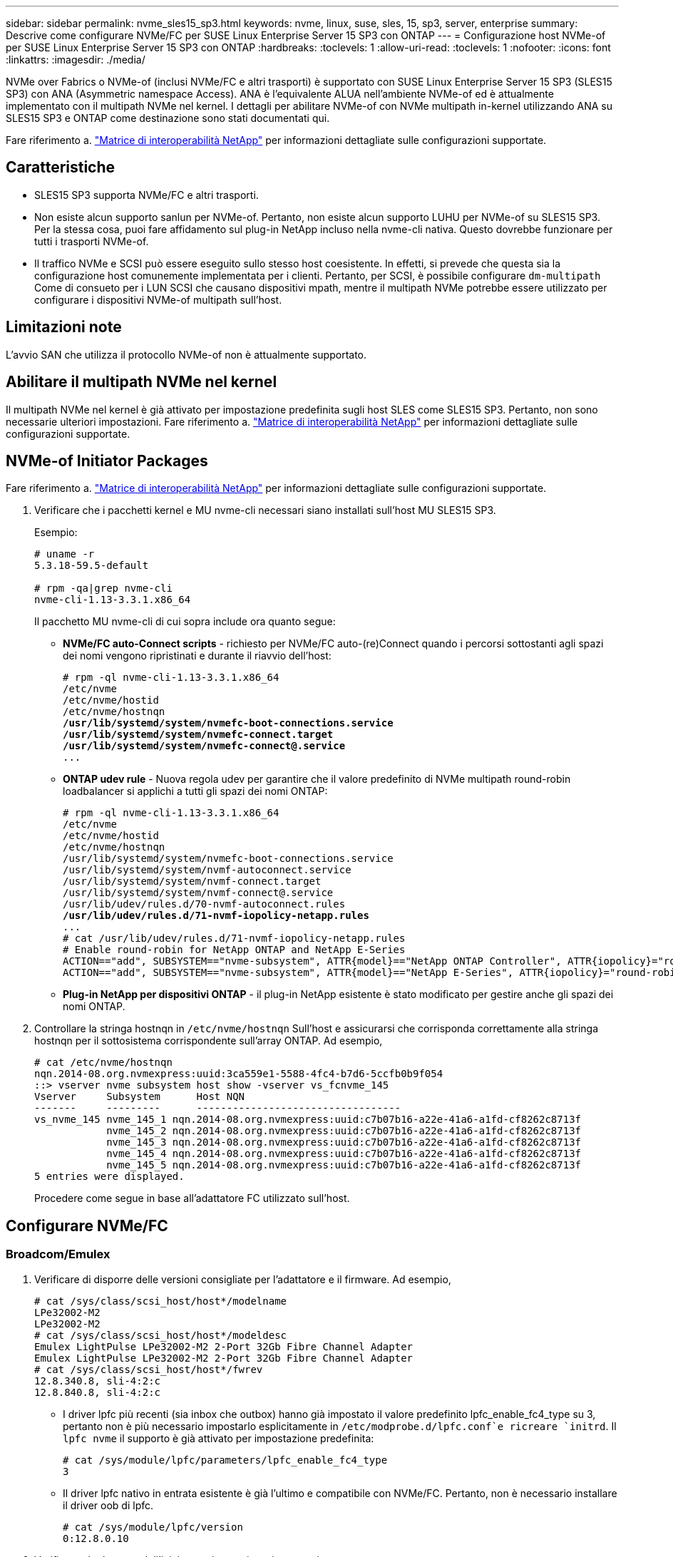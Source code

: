 ---
sidebar: sidebar 
permalink: nvme_sles15_sp3.html 
keywords: nvme, linux, suse, sles, 15, sp3, server, enterprise 
summary: Descrive come configurare NVMe/FC per SUSE Linux Enterprise Server 15 SP3 con ONTAP 
---
= Configurazione host NVMe-of per SUSE Linux Enterprise Server 15 SP3 con ONTAP
:hardbreaks:
:toclevels: 1
:allow-uri-read: 
:toclevels: 1
:nofooter: 
:icons: font
:linkattrs: 
:imagesdir: ./media/


[role="lead"]
NVMe over Fabrics o NVMe-of (inclusi NVMe/FC e altri trasporti) è supportato con SUSE Linux Enterprise Server 15 SP3 (SLES15 SP3) con ANA (Asymmetric namespace Access). ANA è l'equivalente ALUA nell'ambiente NVMe-of ed è attualmente implementato con il multipath NVMe nel kernel. I dettagli per abilitare NVMe-of con NVMe multipath in-kernel utilizzando ANA su SLES15 SP3 e ONTAP come destinazione sono stati documentati qui.

Fare riferimento a. link:https://mysupport.netapp.com/matrix/["Matrice di interoperabilità NetApp"^] per informazioni dettagliate sulle configurazioni supportate.



== Caratteristiche

* SLES15 SP3 supporta NVMe/FC e altri trasporti.
* Non esiste alcun supporto sanlun per NVMe-of. Pertanto, non esiste alcun supporto LUHU per NVMe-of su SLES15 SP3. Per la stessa cosa, puoi fare affidamento sul plug-in NetApp incluso nella nvme-cli nativa. Questo dovrebbe funzionare per tutti i trasporti NVMe-of.
* Il traffico NVMe e SCSI può essere eseguito sullo stesso host coesistente. In effetti, si prevede che questa sia la configurazione host comunemente implementata per i clienti. Pertanto, per SCSI, è possibile configurare `dm-multipath` Come di consueto per i LUN SCSI che causano dispositivi mpath, mentre il multipath NVMe potrebbe essere utilizzato per configurare i dispositivi NVMe-of multipath sull'host.




== Limitazioni note

L'avvio SAN che utilizza il protocollo NVMe-of non è attualmente supportato.



== Abilitare il multipath NVMe nel kernel

Il multipath NVMe nel kernel è già attivato per impostazione predefinita sugli host SLES come SLES15 SP3. Pertanto, non sono necessarie ulteriori impostazioni. Fare riferimento a. link:https://mysupport.netapp.com/matrix/["Matrice di interoperabilità NetApp"^] per informazioni dettagliate sulle configurazioni supportate.



== NVMe-of Initiator Packages

Fare riferimento a. link:https://mysupport.netapp.com/matrix/["Matrice di interoperabilità NetApp"^] per informazioni dettagliate sulle configurazioni supportate.

. Verificare che i pacchetti kernel e MU nvme-cli necessari siano installati sull'host MU SLES15 SP3.
+
Esempio:

+
[listing]
----

# uname -r
5.3.18-59.5-default

# rpm -qa|grep nvme-cli
nvme-cli-1.13-3.3.1.x86_64
----
+
Il pacchetto MU nvme-cli di cui sopra include ora quanto segue:

+
** *NVMe/FC auto-Connect scripts* - richiesto per NVMe/FC auto-(re)Connect quando i percorsi sottostanti agli spazi dei nomi vengono ripristinati e durante il riavvio dell'host:
+
[listing, subs="+quotes"]
----
# rpm -ql nvme-cli-1.13-3.3.1.x86_64
/etc/nvme
/etc/nvme/hostid
/etc/nvme/hostnqn
*/usr/lib/systemd/system/nvmefc-boot-connections.service
/usr/lib/systemd/system/nvmefc-connect.target
/usr/lib/systemd/system/nvmefc-connect@.service*
...
----
** *ONTAP udev rule* - Nuova regola udev per garantire che il valore predefinito di NVMe multipath round-robin loadbalancer si applichi a tutti gli spazi dei nomi ONTAP:
+
[listing, subs="+quotes"]
----
# rpm -ql nvme-cli-1.13-3.3.1.x86_64
/etc/nvme
/etc/nvme/hostid
/etc/nvme/hostnqn
/usr/lib/systemd/system/nvmefc-boot-connections.service
/usr/lib/systemd/system/nvmf-autoconnect.service
/usr/lib/systemd/system/nvmf-connect.target
/usr/lib/systemd/system/nvmf-connect@.service
/usr/lib/udev/rules.d/70-nvmf-autoconnect.rules
*/usr/lib/udev/rules.d/71-nvmf-iopolicy-netapp.rules*
...
# cat /usr/lib/udev/rules.d/71-nvmf-iopolicy-netapp.rules
# Enable round-robin for NetApp ONTAP and NetApp E-Series
ACTION=="add", SUBSYSTEM=="nvme-subsystem", ATTR{model}=="NetApp ONTAP Controller", ATTR{iopolicy}="round-robin"
ACTION=="add", SUBSYSTEM=="nvme-subsystem", ATTR{model}=="NetApp E-Series", ATTR{iopolicy}="round-robin"
----
** *Plug-in NetApp per dispositivi ONTAP* - il plug-in NetApp esistente è stato modificato per gestire anche gli spazi dei nomi ONTAP.


. Controllare la stringa hostnqn in `/etc/nvme/hostnqn` Sull'host e assicurarsi che corrisponda correttamente alla stringa hostnqn per il sottosistema corrispondente sull'array ONTAP. Ad esempio,
+
[listing]
----
# cat /etc/nvme/hostnqn
nqn.2014-08.org.nvmexpress:uuid:3ca559e1-5588-4fc4-b7d6-5ccfb0b9f054
::> vserver nvme subsystem host show -vserver vs_fcnvme_145
Vserver     Subsystem      Host NQN
-------     ---------      ----------------------------------
vs_nvme_145 nvme_145_1 nqn.2014-08.org.nvmexpress:uuid:c7b07b16-a22e-41a6-a1fd-cf8262c8713f
            nvme_145_2 nqn.2014-08.org.nvmexpress:uuid:c7b07b16-a22e-41a6-a1fd-cf8262c8713f
            nvme_145_3 nqn.2014-08.org.nvmexpress:uuid:c7b07b16-a22e-41a6-a1fd-cf8262c8713f
            nvme_145_4 nqn.2014-08.org.nvmexpress:uuid:c7b07b16-a22e-41a6-a1fd-cf8262c8713f
            nvme_145_5 nqn.2014-08.org.nvmexpress:uuid:c7b07b16-a22e-41a6-a1fd-cf8262c8713f
5 entries were displayed.

----
+
Procedere come segue in base all'adattatore FC utilizzato sull'host.





== Configurare NVMe/FC



=== Broadcom/Emulex

. Verificare di disporre delle versioni consigliate per l'adattatore e il firmware. Ad esempio,
+
[listing]
----
# cat /sys/class/scsi_host/host*/modelname
LPe32002-M2
LPe32002-M2
# cat /sys/class/scsi_host/host*/modeldesc
Emulex LightPulse LPe32002-M2 2-Port 32Gb Fibre Channel Adapter
Emulex LightPulse LPe32002-M2 2-Port 32Gb Fibre Channel Adapter
# cat /sys/class/scsi_host/host*/fwrev
12.8.340.8, sli-4:2:c
12.8.840.8, sli-4:2:c
----
+
** I driver lpfc più recenti (sia inbox che outbox) hanno già impostato il valore predefinito lpfc_enable_fc4_type su 3, pertanto non è più necessario impostarlo esplicitamente in `/etc/modprobe.d/lpfc.conf`e ricreare `initrd`. Il `lpfc nvme` il supporto è già attivato per impostazione predefinita:
+
[listing]
----
# cat /sys/module/lpfc/parameters/lpfc_enable_fc4_type
3
----
** Il driver lpfc nativo in entrata esistente è già l'ultimo e compatibile con NVMe/FC. Pertanto, non è necessario installare il driver oob di lpfc.
+
[listing]
----
# cat /sys/module/lpfc/version
0:12.8.0.10
----


. Verificare che le porte dell'iniziatore siano attive e in esecuzione:
+
[listing]
----
# cat /sys/class/fc_host/host*/port_name
0x100000109b579d5e
0x100000109b579d5f
# cat /sys/class/fc_host/host*/port_state
Online
Online
----
. Verificare che le porte NVMe/FC Initiator siano attivate, che le porte di destinazione siano visibili e che siano tutte attive. In questo esempio, solo 1 porta iniziatore è abilitata e connessa con due LIF di destinazione, come mostrato nell'output:
+
[listing, subs="+quotes"]
----
# cat /sys/class/scsi_host/host*/nvme_info
NVME Initiator Enabled
XRI Dist lpfc0 Total 6144 IO 5894 ELS 250
*NVME LPORT lpfc0 WWPN x100000109b579d5e WWNN x200000109b579d5e DID x011c00 ONLINE
NVME RPORT WWPN x208400a098dfdd91 WWNN x208100a098dfdd91 DID x011503 TARGET DISCSRVC ONLINE
NVME RPORT WWPN x208500a098dfdd91 WWNN x208100a098dfdd91 DID x010003 TARGET DISCSRVC ONLINE*
NVME Statistics
LS: Xmt 0000000e49 Cmpl 0000000e49 Abort 00000000
LS XMIT: Err 00000000 CMPL: xb 00000000 Err 00000000
Total FCP Cmpl 000000003ceb594f Issue 000000003ce65dbe OutIO fffffffffffb046f
abort 00000bd2 noxri 00000000 nondlp 00000000 qdepth 00000000 wqerr 00000000 err 00000000
FCP CMPL: xb 000014f4 Err 00012abd
NVME Initiator Enabled
XRI Dist lpfc1 Total 6144 IO 5894 ELS 250
*NVME LPORT lpfc1 WWPN x100000109b579d5f WWNN x200000109b579d5f DID x011b00 ONLINE
NVME RPORT WWPN x208300a098dfdd91 WWNN x208100a098dfdd91 DID x010c03 TARGET DISCSRVC ONLINE
NVME RPORT WWPN x208200a098dfdd91 WWNN x208100a098dfdd91 DID x012a03 TARGET DISCSRVC ONLINE*
NVME Statistics
LS: Xmt 0000000e50 Cmpl 0000000e50 Abort 00000000
LS XMIT: Err 00000000 CMPL: xb 00000000 Err 00000000
Total FCP Cmpl 000000003c9859ca Issue 000000003c93515e OutIO fffffffffffaf794
abort 00000b73 noxri 00000000 nondlp 00000000 qdepth 00000000 wqerr 00000000 err 00000000
FCP CMPL: xb 0000159d Err 000135c3
----
. Riavviare l'host.




==== Abilita dimensione i/o 1 MB (opzionale)

ONTAP riporta un MDTS (MAX Data Transfer Size) di 8 nei dati del controller di identificazione, il che significa che la dimensione massima della richiesta di i/o deve essere fino a 1 MB. Tuttavia, per emettere richieste di i/o di dimensione 1 MB per l'host Broadcom NVMe/FC, il parametro lpfc `lpfc_sg_seg_cnt` dovrebbe inoltre essere aumentato fino a 256 dal valore predefinito di 64. Seguire le istruzioni riportate di seguito:

. Aggiungere il valore 256 nei rispettivi `modprobe lpfc.conf` file:
+
[listing]
----
# cat /etc/modprobe.d/lpfc.conf
options lpfc lpfc_sg_seg_cnt=256
----
. Eseguire un `dracut -f` e riavviare l'host.
. Dopo il riavvio, verificare che sia stata applicata la suddetta impostazione controllando il valore sysfs corrispondente:
+
[listing]
----
# cat /sys/module/lpfc/parameters/lpfc_sg_seg_cnt
256
----


Ora l'host Broadcom NVMe/FC dovrebbe essere in grado di inviare richieste i/o da 1 MB sui dispositivi dello spazio dei nomi ONTAP.



=== Marvell/QLogic

Il driver nativo per la posta in arrivo qla2xxx incluso nel nuovo kernel MU SLES15 SP3 ha le correzioni upstream più recenti, essenziali per il supporto di ONTAP.

. Verificare che siano in esecuzione le versioni del firmware e del driver dell'adattatore supportate, ad esempio:
+
[listing]
----
# cat /sys/class/fc_host/host*/symbolic_name
QLE2742 FW:v9.06.02 DVR:v10.02.00.106-k
QLE2742 FW:v9.06.02 DVR:v10.02.00.106-k
----
. Verificare `ql2xnvmeenable` È impostato per consentire all'adattatore Marvell di funzionare come iniziatore NVMe/FC:
+
`# cat /sys/module/qla2xxx/parameters/ql2xnvmeenable
1`





== Configurare NVMe/TCP

A differenza di NVMe/FC, NVMe/TCP non dispone di funzionalità di connessione automatica. Ciò presenta due limiti principali sull'host NVMe/TCP Linux:

* *No auto-reconnect after paths get reinstated* NVMe/TCP non può riconnettersi automaticamente a un percorso ripristinato oltre il valore predefinito `ctrl-loss-tmo` timer di 10 minuti dopo un percorso verso il basso.
* *Nessuna connessione automatica durante l'avvio dell'host* anche NVMe/TCP non può connettersi automaticamente durante l'avvio dell'host.


Impostare il periodo di ripetizione degli eventi di failover su almeno 30 minuti per evitare timeout. È possibile aumentare il periodo di ripetizione aumentando il valore del timer ctrl_Loss_tmo. Di seguito sono riportati i dettagli:

.Fasi
. Verificare se la porta iniziatore è in grado di recuperare i dati della pagina del registro di rilevamento attraverso le LIF NVMe/TCP supportate:
+
[listing]
----
# nvme discover -t tcp -w 192.168.1.8 -a 192.168.1.51
Discovery Log Number of Records 10, Generation counter 119
=====Discovery Log Entry 0======
trtype: tcp
adrfam: ipv4
subtype: nvme subsystem
treq: not specified
portid: 0
trsvcid: 4420
subnqn: nqn.1992-08.com.netapp:sn.56e362e9bb4f11ebbaded039ea165abc:subsystem.nvme_118_tcp_1
traddr: 192.168.2.56
sectype: none
=====Discovery Log Entry 1======
trtype: tcp
adrfam: ipv4
subtype: nvme subsystem
treq: not specified
portid: 1
trsvcid: 4420
subnqn: nqn.1992-08.com.netapp:sn.56e362e9bb4f11ebbaded039ea165abc:subsystem.nvme_118_tcp_1
traddr: 192.168.1.51
sectype: none
=====Discovery Log Entry 2======
trtype: tcp
adrfam: ipv4
subtype: nvme subsystem
treq: not specified
portid: 0
trsvcid: 4420
subnqn: nqn.1992-08.com.netapp:sn.56e362e9bb4f11ebbaded039ea165abc:subsystem.nvme_118_tcp_2
traddr: 192.168.2.56
sectype: none
...
----
. Verificare che le altre combo LIF NVMe/TCP initiator-target siano in grado di recuperare correttamente i dati della pagina del registro di rilevamento. Ad esempio,
+
[listing]
----
# nvme discover -t tcp -w 192.168.1.8 -a 192.168.1.52
# nvme discover -t tcp -w 192.168.2.9 -a 192.168.2.56
# nvme discover -t tcp -w 192.168.2.9 -a 192.168.2.57
----
. Eseguire `nvme connect-all` Comando tra tutti i LIF di destinazione degli iniziatori NVMe/TCP supportati nei nodi. Assicurarsi di impostare un valore più lungo `ctrl_loss_tmo` intervallo di ripetizione del timer (ad esempio, 30 minuti, che può essere impostato attraverso `-l 1800`) durante la connessione, in modo da riprovare per un periodo di tempo più lungo in caso di perdita di percorso. Ad esempio,
+
[listing]
----
# nvme connect-all -t tcp -w 192.168.1.8 -a 192.168.1.51 -l 1800
# nvme connect-all -t tcp -w 192.168.1.8 -a 192.168.1.52 -l 1800
# nvme connect-all -t tcp -w 192.168.2.9 -a 192.168.2.56 -l 1800
# nvme connect-all -t tcp -w 192.168.2.9 -a 192.168.2.57 -l 1800
----




== Validare NVMe-of

. Verificare che il multipath NVMe in-kernel sia effettivamente attivato selezionando:
+
[listing]
----
# cat /sys/module/nvme_core/parameters/multipath
Y
----
. Verificare che le impostazioni NVMe-of appropriate (ad esempio, `model` impostare su `NetApp ONTAP Controller` e. `load balancing iopolicy` impostare su `round-robin`) Per i rispettivi spazi dei nomi ONTAP riflettere correttamente sull'host:
+
[listing]
----
# cat /sys/class/nvme-subsystem/nvme-subsys*/model
NetApp ONTAP Controller
NetApp ONTAP Controller

# cat /sys/class/nvme-subsystem/nvme-subsys*/iopolicy
round-robin
round-robin
----
. Verificare che gli spazi dei nomi ONTAP riflettano correttamente sull'host. Ad esempio,
+
[listing]
----
# nvme list
Node           SN                    Model                   Namespace
------------   --------------------- ---------------------------------
/dev/nvme0n1   81CZ5BQuUNfGAAAAAAAB  NetApp ONTAP Controller   1

Usage                Format         FW Rev
-------------------  -----------    --------
85.90 GB / 85.90 GB  4 KiB + 0 B    FFFFFFFF
----
+
Un altro esempio:

+
[listing]
----
# nvme list
Node           SN                    Model                   Namespace
------------   --------------------- ---------------------------------
/dev/nvme0n1   81CYrBQuTHQFAAAAAAAC  NetApp ONTAP Controller   1

Usage                Format         FW Rev
-------------------  -----------    --------
85.90 GB / 85.90 GB  4 KiB + 0 B    FFFFFFFF
----
. Verificare che lo stato del controller di ciascun percorso sia attivo e che lo stato ANA sia corretto. Ad esempio,
+
[listing, subs="+quotes"]
----
# nvme list-subsys /dev/nvme1n1
nvme-subsys1 - NQN=nqn.1992-08.com.netapp:sn.04ba0732530911ea8e8300a098dfdd91:subsystem.nvme_145_1
\
+- nvme2 fc traddr=nn-0x208100a098dfdd91:pn-0x208200a098dfdd91 host_traddr=nn-0x200000109b579d5f:pn-0x100000109b579d5f live *non-optimized*
+- nvme3 fc traddr=nn-0x208100a098dfdd91:pn-0x208500a098dfdd91 host_traddr=nn-0x200000109b579d5e:pn-0x100000109b579d5e live *non-optimized*
+- nvme4 fc traddr=nn-0x208100a098dfdd91:pn-0x208400a098dfdd91 host_traddr=nn-0x200000109b579d5e:pn-0x100000109b579d5e live *optimized*
+- nvme6 fc traddr=nn-0x208100a098dfdd91:pn-0x208300a098dfdd91 host_traddr=nn-0x200000109b579d5f:pn-0x100000109b579d5f live *optimized*
----
+
Un altro esempio:

+
[listing, subs="+quotes"]
----
#nvme list-subsys /dev/nvme0n1
nvme-subsys0 - NQN=nqn.1992-08.com.netapp:sn.37ba7d9cbfba11eba35dd039ea165514:subsystem.nvme_114_tcp_1
\
+- nvme0 tcp traddr=192.168.2.36 trsvcid=4420 host_traddr=192.168.1.4 live *optimized*
+- nvme1 tcp traddr=192.168.1.31 trsvcid=4420 host_traddr=192.168.1.4 live *optimized*
+- nvme10 tcp traddr=192.168.2.37 trsvcid=4420 host_traddr=192.168.1.4 live *non-optimized*
+- nvme11 tcp traddr=192.168.1.32 trsvcid=4420 host_traddr=192.168.1.4 live *non-optimized*
+- nvme20 tcp traddr=192.168.2.36 trsvcid=4420 host_traddr=192.168.2.5 live *optimized*
+- nvme21 tcp traddr=192.168.1.31 trsvcid=4420 host_traddr=192.168.2.5 live *optimized*
+- nvme30 tcp traddr=192.168.2.37 trsvcid=4420 host_traddr=192.168.2.5 live *non-optimized*
+- nvme31 tcp traddr=192.168.1.32 trsvcid=4420 host_traddr=192.168.2.5 live *non-optimized*
----
. Verificare che il plug-in NetApp visualizzi i valori corretti per ciascun dispositivo dello spazio dei nomi ONTAP. Ad esempio,
+
[listing]
----
# nvme netapp ontapdevices -o column
Device       Vserver          Namespace Path
---------    -------          --------------------------------------------------
/dev/nvme1n1 vserver_fcnvme_145 /vol/fcnvme_145_vol_1_0_0/fcnvme_145_ns

NSID  UUID                                   Size
----  ------------------------------         ------
1      23766b68-e261-444e-b378-2e84dbe0e5e1  85.90GB


# nvme netapp ontapdevices -o json
{
"ONTAPdevices" : [
     {
       "Device" : "/dev/nvme1n1",
       "Vserver" : "vserver_fcnvme_145",
       "Namespace_Path" : "/vol/fcnvme_145_vol_1_0_0/fcnvme_145_ns",
       "NSID" : 1,
       "UUID" : "23766b68-e261-444e-b378-2e84dbe0e5e1",
       "Size" : "85.90GB",
       "LBA_Data_Size" : 4096,
       "Namespace_Size" : 20971520
     }
  ]
}
----
+
Un altro esempio:

+
[listing]
----
# nvme netapp ontapdevices -o column
Device       Vserver          Namespace Path
---------    -------          --------------------------------------------------
/dev/nvme0n1 vs_tcp_114       /vol/tcpnvme_114_1_0_1/tcpnvme_114_ns

NSID  UUID                                   Size
----  ------------------------------         ------
1      a6aee036-e12f-4b07-8e79-4d38a9165686  85.90GB


# nvme netapp ontapdevices -o json
{
     "ONTAPdevices" : [
     {
          "Device" : "/dev/nvme0n1",
           "Vserver" : "vs_tcp_114",
          "Namespace_Path" : "/vol/tcpnvme_114_1_0_1/tcpnvme_114_ns",
          "NSID" : 1,
          "UUID" : "a6aee036-e12f-4b07-8e79-4d38a9165686",
          "Size" : "85.90GB",
          "LBA_Data_Size" : 4096,
          "Namespace_Size" : 20971520
       }
  ]

}
----




== Problemi noti

Non ci sono problemi noti.
